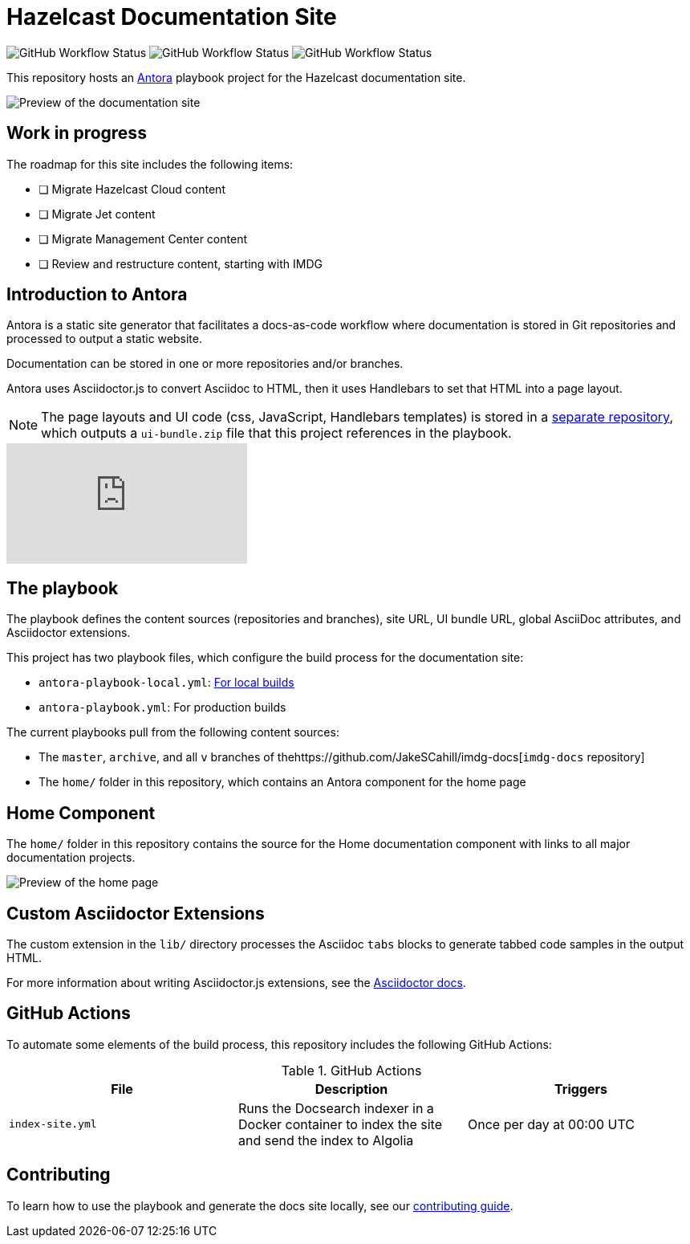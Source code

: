 = Hazelcast Documentation Site
:url-imdg-docs: https://github.com/JakeSCahill/imdg-docs
:url-antora: https://docs.antora.org/antora/2.3/
:url-docs-ui: https://github.com/JakeSCahill/hazelcast-docs-ui
:url-asciidoc-extensions: https://asciidoctor-docs.netlify.app/asciidoctor.js/latest/extend/extensions
:url-contributing: .github/CONTRIBUTING.adoc

image:https://img.shields.io/github/workflow/status/JakeSCahill/hazelcast-docs/Build%20site?label=Build[GitHub Workflow Status] image:https://img.shields.io/github/workflow/status/JakeSCahill/hazelcast-docs/Index%20site?label=Indexer[GitHub Workflow Status] image:https://img.shields.io/github/workflow/status/JakeSCahill/hazelcast-docs/Publish?label=GitHub%20Pages[GitHub Workflow Status]

This repository hosts an {url-antora}[Antora] playbook project for the Hazelcast documentation site.

image::images/docs-preview.png[Preview of the documentation site]

== Work in progress

The roadmap for this site includes the following items:

- [ ] Migrate Hazelcast Cloud content
- [ ] Migrate Jet content
- [ ] Migrate Management Center content
- [ ] Review and restructure content, starting with IMDG

== Introduction to Antora

Antora is a static site generator that facilitates a docs-as-code workflow where documentation is stored in Git repositories and processed to output a static website.

Documentation can be stored in one or more repositories and/or branches.

Antora uses Asciidoctor.js to convert Asciidoc to HTML, then it uses Handlebars to set that HTML into a page layout.

NOTE: The page layouts and UI code (css, JavaScript, Handlebars templates) is stored in a {url-docs-ui}[separate repository], which outputs a `ui-bundle.zip` file that this project references in the playbook.

video::BAJ8F7yQz64[youtube]

== The playbook

The playbook defines the content sources (repositories and branches), site URL, UI bundle URL, global AsciiDoc attributes, and Asciidoctor extensions.

This project has two playbook files, which configure the build process for the documentation site:

- `antora-playbook-local.yml`: link:{url-contributing}#local-builds[For local builds]
- `antora-playbook.yml`: For production builds

The current playbooks pull from the following content sources:

- The `master`, `archive`, and all `v` branches of the{url-imdg-docs}[`imdg-docs` repository]
- The `home/` folder in this repository, which contains an Antora component for the home page

[[home]]
== Home Component

The `home/` folder in this repository contains the source for the Home documentation component with links to all major documentation projects.

image::images/home-page.png[Preview of the home page]

== Custom Asciidoctor Extensions
The custom extension in the `lib/` directory processes the Asciidoc `tabs` blocks to generate tabbed code samples in the output HTML.

For more information about writing Asciidoctor.js extensions, see the {url-asciidoc-extensions}[Asciidoctor docs].

== GitHub Actions

To automate some elements of the build process, this repository includes the following GitHub Actions:

.GitHub Actions
[cols="m,a,a"]
|===
|File |Description |Triggers

|index-site.yml
|Runs the Docsearch indexer in a Docker container to index the site and send the index to Algolia
|Once per day at 00:00 UTC
|===

== Contributing

To learn how to use the playbook and generate the docs site locally, see our link:{url-contributing}[contributing guide].

